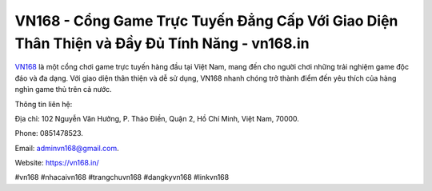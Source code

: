 VN168 - Cổng Game Trực Tuyến Đẳng Cấp Với Giao Diện Thân Thiện và Đầy Đủ Tính Năng - vn168.in
===================================

`VN168 <https://vn168.in/>`_ là một cổng chơi game trực tuyến hàng đầu tại Việt Nam, mang đến cho người chơi những trải nghiệm game độc đáo và đa dạng. Với giao diện thân thiện và dễ sử dụng, VN168 nhanh chóng trở thành điểm đến yêu thích của hàng nghìn game thủ trên cả nước. 

Thông tin liên hệ: 

Địa chỉ: 102 Nguyễn Văn Hưởng, P. Thảo Điền, Quận 2, Hồ Chí Minh, Việt Nam, 70000. 

Phone: 0851478523. 

Email: adminvn168@gmail.com. 

Website: https://vn168.in/

#vn168 #nhacaivn168 #trangchuvn168 #dangkyvn168 #linkvn168
